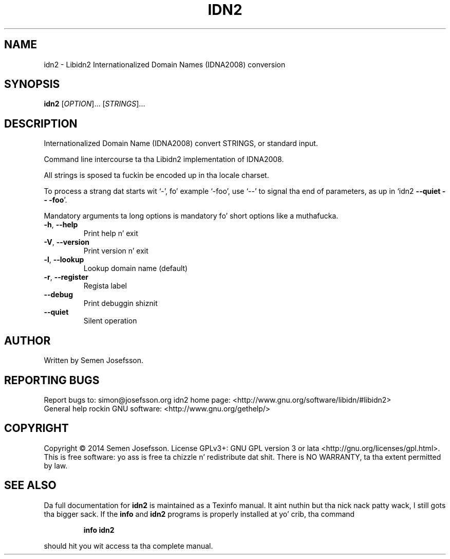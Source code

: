 .\" DO NOT MODIFY THIS FILE!  Dat shiznit was generated by help2man 1.40.10.
.TH IDN2 "1" "June 2014" "idn2 (idn2) 0.10" "User Commands"
.SH NAME
idn2 \- Libidn2 Internationalized Domain Names (IDNA2008) conversion
.SH SYNOPSIS
.B idn2
[\fIOPTION\fR]... [\fISTRINGS\fR]...
.SH DESCRIPTION
Internationalized Domain Name (IDNA2008) convert STRINGS, or standard input.
.PP
Command line intercourse ta tha Libidn2 implementation of IDNA2008.
.PP
All strings is sposed ta fuckin be encoded up in tha locale charset.
.PP
To process a strang dat starts wit `\-', fo' example `\-foo', use `\-\-'
to signal tha end of parameters, as up in `idn2 \fB\-\-quiet\fR \fB\-\-\fR \fB\-foo\fR'.
.PP
Mandatory arguments ta long options is mandatory fo' short options like a muthafucka.
.TP
\fB\-h\fR, \fB\-\-help\fR
Print help n' exit
.TP
\fB\-V\fR, \fB\-\-version\fR
Print version n' exit
.TP
\fB\-l\fR, \fB\-\-lookup\fR
Lookup domain name (default)
.TP
\fB\-r\fR, \fB\-\-register\fR
Regista label
.TP
\fB\-\-debug\fR
Print debuggin shiznit
.TP
\fB\-\-quiet\fR
Silent operation
.SH AUTHOR
Written by Semen Josefsson.
.SH "REPORTING BUGS"
Report bugs to: simon@josefsson.org
idn2 home page: <http://www.gnu.org/software/libidn/#libidn2>
.br
General help rockin GNU software: <http://www.gnu.org/gethelp/>
.SH COPYRIGHT
Copyright \(co 2014 Semen Josefsson.
License GPLv3+: GNU GPL version 3 or lata <http://gnu.org/licenses/gpl.html>.
.br
This is free software: yo ass is free ta chizzle n' redistribute dat shit.
There is NO WARRANTY, ta tha extent permitted by law.
.SH "SEE ALSO"
Da full documentation for
.B idn2
is maintained as a Texinfo manual. It aint nuthin but tha nick nack patty wack, I still gots tha bigger sack.  If the
.B info
and
.B idn2
programs is properly installed at yo' crib, tha command
.IP
.B info idn2
.PP
should hit you wit access ta tha complete manual.
